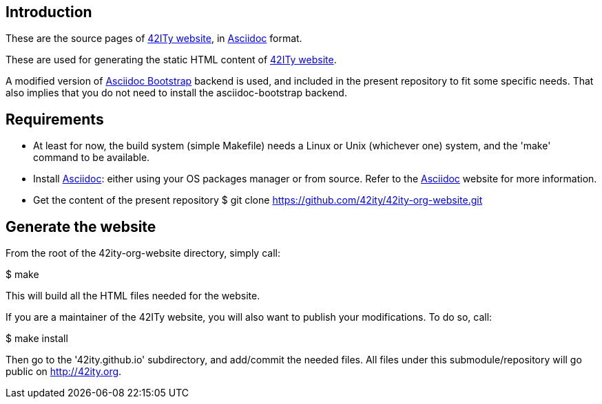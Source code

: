 == Introduction

These are the source pages of link:http://42ity.org[42ITy website], in
link:http://asciidoc.org[Asciidoc] format.

These are used for generating the static HTML content of
link:http://42ity.org[42ITy website].

A modified version of
link:https://github.com/llaville/asciidoc-bootstrap-backend[Asciidoc Bootstrap]
backend is used, and included in the present repository to fit some specific
needs. That also implies that you do not need to install the asciidoc-bootstrap
backend.


== Requirements

- At least for now, the build system (simple Makefile) needs a Linux or Unix
(whichever one) system, and the 'make' command to be available.

- Install link:http://asciidoc.org[Asciidoc]: either using your OS packages
manager or from source. Refer to the
link:http://asciidoc.org/INSTALL.html[Asciidoc] website for more information.

- Get the content of the present repository
$ git clone https://github.com/42ity/42ity-org-website.git


== Generate the website

From the root of the 42ity-org-website directory, simply call:

$ make

This will build all the HTML files needed for the website.

If you are a maintainer of the 42ITy website, you will also want to publish your
modifications. To do so, call:

$ make install

Then go to the '42ity.github.io' subdirectory, and add/commit the needed files.
All files under this submodule/repository will go public on http://42ity.org.
